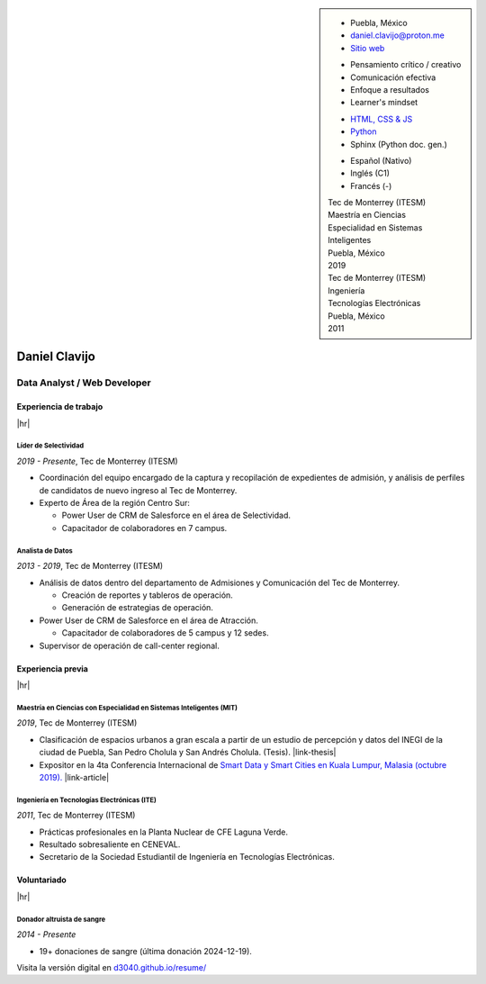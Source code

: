 .. ~~~~~~~~~~~~~~~~~~~~~~~~~~~~~~~~~~~~~~~~~
      ┏┓                    
      ┃┃┏━━━┓┏━━━┓┏┓ ┏┓┏━━━┓ 
    ┏━┛┃┃┏━┓┃┃┏━┓┃┃┃ ┃┃┃┏━┓┃ Daniel Clavijo
    ┃┏┓┃┗┛┏┛┃┃┃ ┃┃┃┗━┛┃┃┃ ┃┃ 
    ┃┗┛┃┏┓┗┓┃┃┗━┛┃┗━━┓┃┃┗━┛┃ 
    ┗━━┛┃┗━┛┃┗━━━┛   ┃┃┗━━━┛ .com
        ┗━━━┛        ┗┛
   ~~~~~~~~~~~~~~~~~~~~~~~~~~~~~~~~~~~~~~~~~

.. El formato utilizado para la creación de este CV se hizo a partir de
   https://sphinx-themes.org/sample-sites/sphinx-book-theme/. Para ver las
   adecuaciones realizadas visita: https://github.com/d3040/resume.

.. title:: Resume

.. meta::
   :keywords: d3040 Daniel Clavijo Resume CV
   :keywords lang=en: d3040 Daniel Clavijo Resume CV
   :keywords lang=es: d3040 Daniel Clavijo Resume CV
   :description: Daniel Clavijo Resume

.. |link-thesis| raw:: html

    <a href="http://hdl.handle.net/11285/633082" target="_"><svg xmlns="http://www.w3.org/2000/svg" viewBox="0 0 16 16" width="16" height="16"><path fill-rule="evenodd" d="M10.604 1h4.146a.25.25 0 01.25.25v4.146a.25.25 0 01-.427.177L13.03 4.03 9.28 7.78a.75.75 0 01-1.06-1.06l3.75-3.75-1.543-1.543A.25.25 0 0110.604 1zM3.75 2A1.75 1.75 0 002 3.75v8.5c0 .966.784 1.75 1.75 1.75h8.5A1.75 1.75 0 0014 12.25v-3.5a.75.75 0 00-1.5 0v3.5a.25.25 0 01-.25.25h-8.5a.25.25 0 01-.25-.25v-8.5a.25.25 0 01.25-.25h3.5a.75.75 0 000-1.5h-3.5z"></path></svg></a>

.. |link-article| raw:: html

  <a href="https://www.semanticscholar.org/paper/A-LARGE-SCALE-CLASSIFICATION-OF-PUBLIC-SPACES-USING-Ros-Cacho/0d3b0a77180f3f8b8cae2feccbb03d920ae70b41" target="_"><svg xmlns="http://www.w3.org/2000/svg" viewBox="0 0 16 16" width="16" height="16"><path fill-rule="evenodd" d="M10.604 1h4.146a.25.25 0 01.25.25v4.146a.25.25 0 01-.427.177L13.03 4.03 9.28 7.78a.75.75 0 01-1.06-1.06l3.75-3.75-1.543-1.543A.25.25 0 0110.604 1zM3.75 2A1.75 1.75 0 002 3.75v8.5c0 .966.784 1.75 1.75 1.75h8.5A1.75 1.75 0 0014 12.25v-3.5a.75.75 0 00-1.5 0v3.5a.25.25 0 01-.25.25h-8.5a.25.25 0 01-.25-.25v-8.5a.25.25 0 01.25-.25h3.5a.75.75 0 000-1.5h-3.5z"></path></svg></a>

.. |hr| raw:: html

   <hr />

.. sidebar:: 

   .. rst-class:: title-section
      
      CONTACTO

   * Puebla, México
   * daniel.clavijo@proton.me
   * `Sitio web <https://d3040.com/>`_
   
   .. rst-class:: title-section
    
      SKILLS
   
   .. rst-class:: subtitle-section
    
      Soft Skills

   * Pensamiento crítico / creativo
   * Comunicación efectiva
   * Enfoque a resultados
   * Learner's mindset

   .. rst-class:: subtitle-section

      Hard Skills
   
   * `HTML, CSS & JS <#>`_
   * `Python <#>`_
   * Sphinx (Python doc. gen.)

   .. rst-class:: subtitle-section

      Languages

   * Español (Nativo) 
   * Inglés (C1)
   * Francés (-)

   .. rst-class:: title-section

      ESTUDIOS

   | Tec de Monterrey (ITESM)
   | Maestría en Ciencias
   | Especialidad en Sistemas Inteligentes
   | Puebla, México
   | 2019

   | Tec de Monterrey (ITESM)
   | Ingeniería
   | Tecnologías Electrónicas
   | Puebla, México
   | 2011

*******************************************************************************
Daniel Clavijo
*******************************************************************************

Data Analyst / Web Developer
============================

Experiencia de trabajo
----------------------

|hr|

Líder de Selectividad
^^^^^^^^^^^^^^^^^^^^^^^

:emphasis:`2019 - Presente`, Tec de Monterrey (ITESM)

* Coordinación del equipo encargado de la captura y recopilación de expedientes de admisión, y análisis de perfiles de candidatos de nuevo ingreso al Tec de Monterrey.
* Experto de Área de la región Centro Sur:

  - Power User de CRM de Salesforce en el área de Selectividad.
  - Capacitador de colaboradores en 7 campus.

Analista de Datos
^^^^^^^^^^^^^^^^^^^

:emphasis:`2013 - 2019`, Tec de Monterrey (ITESM)

* Análisis de datos dentro del departamento de Admisiones y Comunicación del Tec de Monterrey.

  - Creación de reportes y tableros de operación.
  - Generación de estrategias de operación.

* Power User de CRM de Salesforce en el área de Atracción.

  - Capacitador de colaboradores de 5 campus y 12 sedes.

* Supervisor de operación de call-center regional.

Experiencia previa
------------------

|hr|

Maestría en Ciencias con Especialidad en Sistemas Inteligentes (MIT)
^^^^^^^^^^^^^^^^^^^^^^^^^^^^^^^^^^^^^^^^^^^^^^^^^^^^^^^^^^^^^^^^^^^^^^

:emphasis:`2019`, Tec de Monterrey (ITESM)

* Clasificación de espacios urbanos a gran escala a partir de un estudio de percepción y datos del INEGI de la ciudad de Puebla, San Pedro Cholula y San Andrés Cholula. (Tesis). |link-thesis|
* Expositor en la 4ta Conferencia Internacional de `Smart Data y Smart Cities en Kuala Lumpur, Malasia (octubre 2019). <https://www.geoinfo.utm.my/geospatial2019/>`_ |link-article|


Ingeniería en Tecnologías Electrónicas (ITE)
^^^^^^^^^^^^^^^^^^^^^^^^^^^^^^^^^^^^^^^^^^^^^^

:emphasis:`2011`, Tec de Monterrey (ITESM)

* Prácticas profesionales en la Planta Nuclear de CFE Laguna Verde.
* Resultado sobresaliente en CENEVAL.
* Secretario de la Sociedad Estudiantil de Ingeniería en Tecnologías Electrónicas.

Voluntariado
------------

|hr|

Donador altruista de sangre
^^^^^^^^^^^^^^^^^^^^^^^^^^^^^

:emphasis:`2014 - Presente`

* 19+ donaciones de sangre (última donación 2024-12-19).  

.. container:: onlyprint digital-version

  Visita la versión digital en `d3040.github.io/resume/ <https://d3040.github.io/resume/>`_
